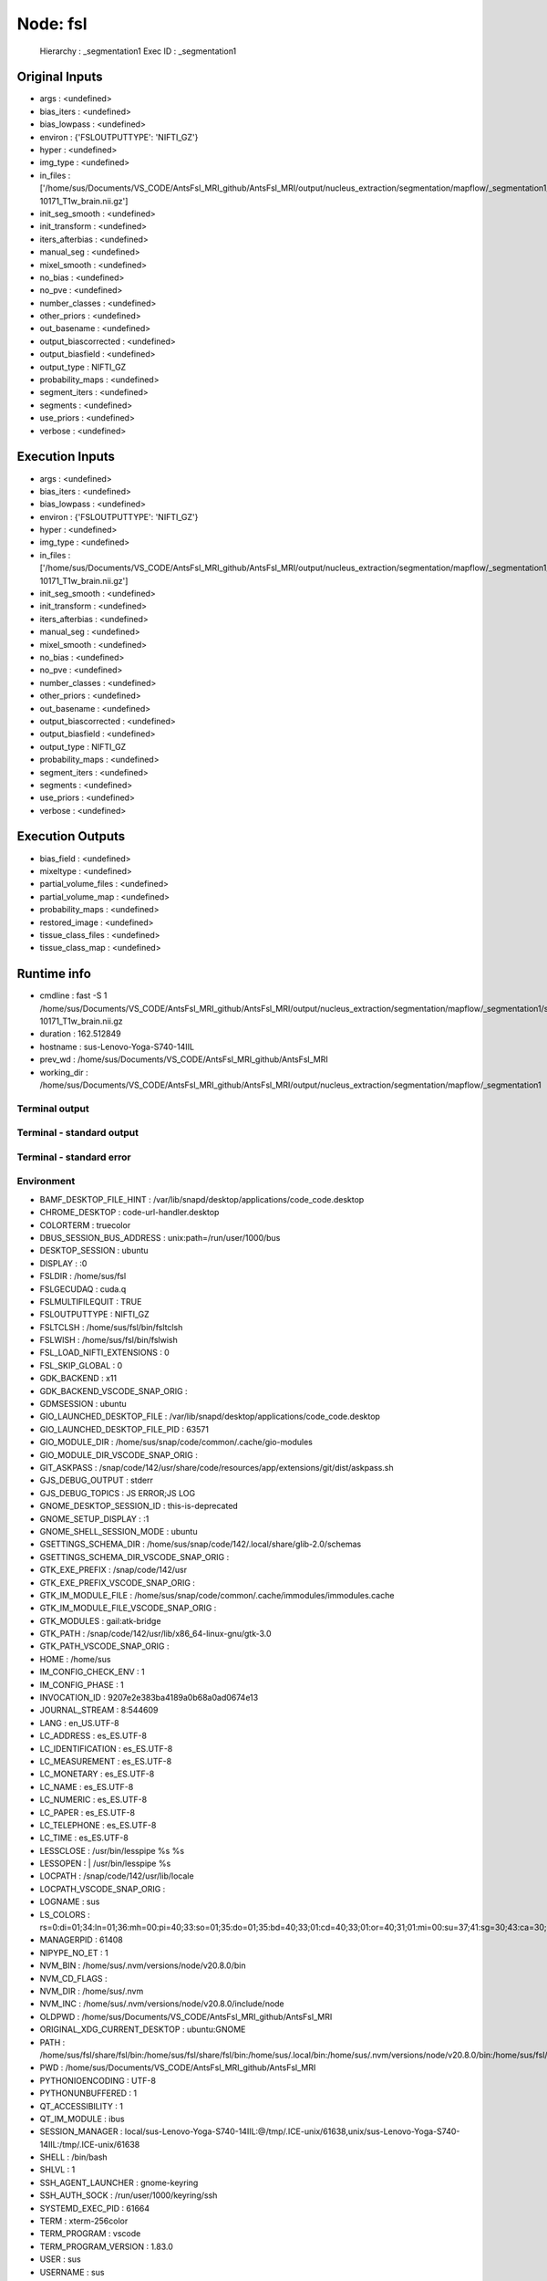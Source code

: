Node: fsl
=========


 Hierarchy : _segmentation1
 Exec ID : _segmentation1


Original Inputs
---------------


* args : <undefined>
* bias_iters : <undefined>
* bias_lowpass : <undefined>
* environ : {'FSLOUTPUTTYPE': 'NIFTI_GZ'}
* hyper : <undefined>
* img_type : <undefined>
* in_files : ['/home/sus/Documents/VS_CODE/AntsFsl_MRI_github/AntsFsl_MRI/output/nucleus_extraction/segmentation/mapflow/_segmentation1/sub-10171_T1w_brain.nii.gz']
* init_seg_smooth : <undefined>
* init_transform : <undefined>
* iters_afterbias : <undefined>
* manual_seg : <undefined>
* mixel_smooth : <undefined>
* no_bias : <undefined>
* no_pve : <undefined>
* number_classes : <undefined>
* other_priors : <undefined>
* out_basename : <undefined>
* output_biascorrected : <undefined>
* output_biasfield : <undefined>
* output_type : NIFTI_GZ
* probability_maps : <undefined>
* segment_iters : <undefined>
* segments : <undefined>
* use_priors : <undefined>
* verbose : <undefined>


Execution Inputs
----------------


* args : <undefined>
* bias_iters : <undefined>
* bias_lowpass : <undefined>
* environ : {'FSLOUTPUTTYPE': 'NIFTI_GZ'}
* hyper : <undefined>
* img_type : <undefined>
* in_files : ['/home/sus/Documents/VS_CODE/AntsFsl_MRI_github/AntsFsl_MRI/output/nucleus_extraction/segmentation/mapflow/_segmentation1/sub-10171_T1w_brain.nii.gz']
* init_seg_smooth : <undefined>
* init_transform : <undefined>
* iters_afterbias : <undefined>
* manual_seg : <undefined>
* mixel_smooth : <undefined>
* no_bias : <undefined>
* no_pve : <undefined>
* number_classes : <undefined>
* other_priors : <undefined>
* out_basename : <undefined>
* output_biascorrected : <undefined>
* output_biasfield : <undefined>
* output_type : NIFTI_GZ
* probability_maps : <undefined>
* segment_iters : <undefined>
* segments : <undefined>
* use_priors : <undefined>
* verbose : <undefined>


Execution Outputs
-----------------


* bias_field : <undefined>
* mixeltype : <undefined>
* partial_volume_files : <undefined>
* partial_volume_map : <undefined>
* probability_maps : <undefined>
* restored_image : <undefined>
* tissue_class_files : <undefined>
* tissue_class_map : <undefined>


Runtime info
------------


* cmdline : fast -S 1 /home/sus/Documents/VS_CODE/AntsFsl_MRI_github/AntsFsl_MRI/output/nucleus_extraction/segmentation/mapflow/_segmentation1/sub-10171_T1w_brain.nii.gz
* duration : 162.512849
* hostname : sus-Lenovo-Yoga-S740-14IIL
* prev_wd : /home/sus/Documents/VS_CODE/AntsFsl_MRI_github/AntsFsl_MRI
* working_dir : /home/sus/Documents/VS_CODE/AntsFsl_MRI_github/AntsFsl_MRI/output/nucleus_extraction/segmentation/mapflow/_segmentation1


Terminal output
~~~~~~~~~~~~~~~


 


Terminal - standard output
~~~~~~~~~~~~~~~~~~~~~~~~~~


 


Terminal - standard error
~~~~~~~~~~~~~~~~~~~~~~~~~


 


Environment
~~~~~~~~~~~


* BAMF_DESKTOP_FILE_HINT : /var/lib/snapd/desktop/applications/code_code.desktop
* CHROME_DESKTOP : code-url-handler.desktop
* COLORTERM : truecolor
* DBUS_SESSION_BUS_ADDRESS : unix:path=/run/user/1000/bus
* DESKTOP_SESSION : ubuntu
* DISPLAY : :0
* FSLDIR : /home/sus/fsl
* FSLGECUDAQ : cuda.q
* FSLMULTIFILEQUIT : TRUE
* FSLOUTPUTTYPE : NIFTI_GZ
* FSLTCLSH : /home/sus/fsl/bin/fsltclsh
* FSLWISH : /home/sus/fsl/bin/fslwish
* FSL_LOAD_NIFTI_EXTENSIONS : 0
* FSL_SKIP_GLOBAL : 0
* GDK_BACKEND : x11
* GDK_BACKEND_VSCODE_SNAP_ORIG : 
* GDMSESSION : ubuntu
* GIO_LAUNCHED_DESKTOP_FILE : /var/lib/snapd/desktop/applications/code_code.desktop
* GIO_LAUNCHED_DESKTOP_FILE_PID : 63571
* GIO_MODULE_DIR : /home/sus/snap/code/common/.cache/gio-modules
* GIO_MODULE_DIR_VSCODE_SNAP_ORIG : 
* GIT_ASKPASS : /snap/code/142/usr/share/code/resources/app/extensions/git/dist/askpass.sh
* GJS_DEBUG_OUTPUT : stderr
* GJS_DEBUG_TOPICS : JS ERROR;JS LOG
* GNOME_DESKTOP_SESSION_ID : this-is-deprecated
* GNOME_SETUP_DISPLAY : :1
* GNOME_SHELL_SESSION_MODE : ubuntu
* GSETTINGS_SCHEMA_DIR : /home/sus/snap/code/142/.local/share/glib-2.0/schemas
* GSETTINGS_SCHEMA_DIR_VSCODE_SNAP_ORIG : 
* GTK_EXE_PREFIX : /snap/code/142/usr
* GTK_EXE_PREFIX_VSCODE_SNAP_ORIG : 
* GTK_IM_MODULE_FILE : /home/sus/snap/code/common/.cache/immodules/immodules.cache
* GTK_IM_MODULE_FILE_VSCODE_SNAP_ORIG : 
* GTK_MODULES : gail:atk-bridge
* GTK_PATH : /snap/code/142/usr/lib/x86_64-linux-gnu/gtk-3.0
* GTK_PATH_VSCODE_SNAP_ORIG : 
* HOME : /home/sus
* IM_CONFIG_CHECK_ENV : 1
* IM_CONFIG_PHASE : 1
* INVOCATION_ID : 9207e2e383ba4189a0b68a0ad0674e13
* JOURNAL_STREAM : 8:544609
* LANG : en_US.UTF-8
* LC_ADDRESS : es_ES.UTF-8
* LC_IDENTIFICATION : es_ES.UTF-8
* LC_MEASUREMENT : es_ES.UTF-8
* LC_MONETARY : es_ES.UTF-8
* LC_NAME : es_ES.UTF-8
* LC_NUMERIC : es_ES.UTF-8
* LC_PAPER : es_ES.UTF-8
* LC_TELEPHONE : es_ES.UTF-8
* LC_TIME : es_ES.UTF-8
* LESSCLOSE : /usr/bin/lesspipe %s %s
* LESSOPEN : | /usr/bin/lesspipe %s
* LOCPATH : /snap/code/142/usr/lib/locale
* LOCPATH_VSCODE_SNAP_ORIG : 
* LOGNAME : sus
* LS_COLORS : rs=0:di=01;34:ln=01;36:mh=00:pi=40;33:so=01;35:do=01;35:bd=40;33;01:cd=40;33;01:or=40;31;01:mi=00:su=37;41:sg=30;43:ca=30;41:tw=30;42:ow=34;42:st=37;44:ex=01;32:*.tar=01;31:*.tgz=01;31:*.arc=01;31:*.arj=01;31:*.taz=01;31:*.lha=01;31:*.lz4=01;31:*.lzh=01;31:*.lzma=01;31:*.tlz=01;31:*.txz=01;31:*.tzo=01;31:*.t7z=01;31:*.zip=01;31:*.z=01;31:*.dz=01;31:*.gz=01;31:*.lrz=01;31:*.lz=01;31:*.lzo=01;31:*.xz=01;31:*.zst=01;31:*.tzst=01;31:*.bz2=01;31:*.bz=01;31:*.tbz=01;31:*.tbz2=01;31:*.tz=01;31:*.deb=01;31:*.rpm=01;31:*.jar=01;31:*.war=01;31:*.ear=01;31:*.sar=01;31:*.rar=01;31:*.alz=01;31:*.ace=01;31:*.zoo=01;31:*.cpio=01;31:*.7z=01;31:*.rz=01;31:*.cab=01;31:*.wim=01;31:*.swm=01;31:*.dwm=01;31:*.esd=01;31:*.jpg=01;35:*.jpeg=01;35:*.mjpg=01;35:*.mjpeg=01;35:*.gif=01;35:*.bmp=01;35:*.pbm=01;35:*.pgm=01;35:*.ppm=01;35:*.tga=01;35:*.xbm=01;35:*.xpm=01;35:*.tif=01;35:*.tiff=01;35:*.png=01;35:*.svg=01;35:*.svgz=01;35:*.mng=01;35:*.pcx=01;35:*.mov=01;35:*.mpg=01;35:*.mpeg=01;35:*.m2v=01;35:*.mkv=01;35:*.webm=01;35:*.webp=01;35:*.ogm=01;35:*.mp4=01;35:*.m4v=01;35:*.mp4v=01;35:*.vob=01;35:*.qt=01;35:*.nuv=01;35:*.wmv=01;35:*.asf=01;35:*.rm=01;35:*.rmvb=01;35:*.flc=01;35:*.avi=01;35:*.fli=01;35:*.flv=01;35:*.gl=01;35:*.dl=01;35:*.xcf=01;35:*.xwd=01;35:*.yuv=01;35:*.cgm=01;35:*.emf=01;35:*.ogv=01;35:*.ogx=01;35:*.aac=00;36:*.au=00;36:*.flac=00;36:*.m4a=00;36:*.mid=00;36:*.midi=00;36:*.mka=00;36:*.mp3=00;36:*.mpc=00;36:*.ogg=00;36:*.ra=00;36:*.wav=00;36:*.oga=00;36:*.opus=00;36:*.spx=00;36:*.xspf=00;36:
* MANAGERPID : 61408
* NIPYPE_NO_ET : 1
* NVM_BIN : /home/sus/.nvm/versions/node/v20.8.0/bin
* NVM_CD_FLAGS : 
* NVM_DIR : /home/sus/.nvm
* NVM_INC : /home/sus/.nvm/versions/node/v20.8.0/include/node
* OLDPWD : /home/sus/Documents/VS_CODE/AntsFsl_MRI_github/AntsFsl_MRI
* ORIGINAL_XDG_CURRENT_DESKTOP : ubuntu:GNOME
* PATH : /home/sus/fsl/share/fsl/bin:/home/sus/fsl/share/fsl/bin:/home/sus/.local/bin:/home/sus/.nvm/versions/node/v20.8.0/bin:/home/sus/fsl/share/fsl/bin:/home/sus/fsl/share/fsl/bin:/home/sus/.local/bin:/usr/local/sbin:/usr/local/bin:/usr/sbin:/usr/bin:/sbin:/bin:/usr/games:/usr/local/games:/snap/bin:/snap/bin
* PWD : /home/sus/Documents/VS_CODE/AntsFsl_MRI_github/AntsFsl_MRI
* PYTHONIOENCODING : UTF-8
* PYTHONUNBUFFERED : 1
* QT_ACCESSIBILITY : 1
* QT_IM_MODULE : ibus
* SESSION_MANAGER : local/sus-Lenovo-Yoga-S740-14IIL:@/tmp/.ICE-unix/61638,unix/sus-Lenovo-Yoga-S740-14IIL:/tmp/.ICE-unix/61638
* SHELL : /bin/bash
* SHLVL : 1
* SSH_AGENT_LAUNCHER : gnome-keyring
* SSH_AUTH_SOCK : /run/user/1000/keyring/ssh
* SYSTEMD_EXEC_PID : 61664
* TERM : xterm-256color
* TERM_PROGRAM : vscode
* TERM_PROGRAM_VERSION : 1.83.0
* USER : sus
* USERNAME : sus
* VSCODE_GIT_ASKPASS_EXTRA_ARGS : --ms-enable-electron-run-as-node
* VSCODE_GIT_ASKPASS_MAIN : /snap/code/142/usr/share/code/resources/app/extensions/git/dist/askpass-main.js
* VSCODE_GIT_ASKPASS_NODE : /snap/code/142/usr/share/code/code
* VSCODE_GIT_IPC_HANDLE : /run/user/1000/vscode-git-96eaf1a17a.sock
* WAYLAND_DISPLAY : wayland-0
* XAUTHORITY : /run/user/1000/.mutter-Xwaylandauth.7ZO2B2
* XDG_CONFIG_DIRS : /etc/xdg/xdg-ubuntu:/etc/xdg
* XDG_CONFIG_DIRS_VSCODE_SNAP_ORIG : /etc/xdg/xdg-ubuntu:/etc/xdg
* XDG_CURRENT_DESKTOP : Unity
* XDG_DATA_DIRS : /home/sus/snap/code/142/.local/share:/home/sus/snap/code/142:/snap/code/142/usr/share:/usr/share/ubuntu:/usr/local/share/:/usr/share/:/var/lib/snapd/desktop
* XDG_DATA_DIRS_VSCODE_SNAP_ORIG : /usr/share/ubuntu:/usr/local/share/:/usr/share/:/var/lib/snapd/desktop
* XDG_MENU_PREFIX : gnome-
* XDG_RUNTIME_DIR : /run/user/1000
* XDG_SESSION_CLASS : user
* XDG_SESSION_DESKTOP : ubuntu
* XDG_SESSION_TYPE : wayland
* XMODIFIERS : @im=ibus
* _ : /usr/bin/env


